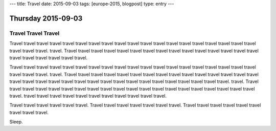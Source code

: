 ---
title: Travel
date: 2015-09-03
tags: [europe-2015, blogpost]
type: entry
---

Thursday 2015-09-03
===================

Travel Travel Travel
--------------------

Travel travel travel travel travel travel travel travel travel travel travel
travel travel travel travel travel travel travel travel travel travel travel.
travel. Travel travel travel travel travel travel travel travel travel travel
travel travel travel travel travel travel travel travel travel travel travel.

Travel travel travel travel travel travel travel travel travel travel travel
travel travel travel travel travel travel travel travel travel travel travel.
travel. Travel travel travel travel travel travel travel travel travel travel
travel travel travel travel travel travel travel travel travel travel travel
travel travel travel travel travel travel travel travel travel travel travel.
travel. Travel travel travel travel travel travel travel travel travel travel
travel travel travel travel travel travel travel travel travel travel travel.
travel travel travel travel travel travel travel travel travel travel travel.

Travel travel travel travel travel travel. Travel travel travel travel travel
travel travel. Travel travel travel travel travel travel travel travel travel.

Sleep.
